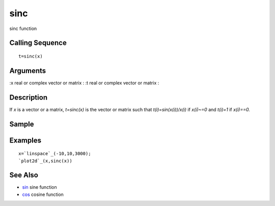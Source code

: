 


sinc
====

sinc function



Calling Sequence
~~~~~~~~~~~~~~~~


::

    t=sinc(x)




Arguments
~~~~~~~~~

:x real or complex vector or matrix
: :t real or complex vector or matrix
:



Description
~~~~~~~~~~~

If `x` is a vector or a matrix, `t=sinc(x)` is the vector or matrix
such that `t(i)=sin(x(i))/x(i)` if `x(i)~=0` and `t(i)=1` if
`x(i)==0.`



Sample
~~~~~~



Examples
~~~~~~~~


::

    x=`linspace`_(-10,10,3000);
    `plot2d`_(x,sinc(x))




See Also
~~~~~~~~


+ `sin`_ sine function
+ `cos`_ cosine function


.. _cos: cos.html
.. _sin: sin.html


